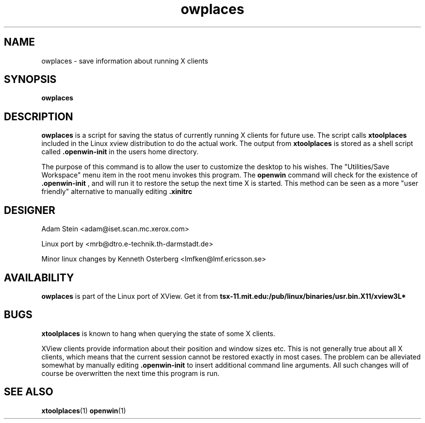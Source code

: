 .TH owplaces 1 "04 Aug 1993"
.SH NAME
owplaces - save information about running X clients
.SH SYNOPSIS
.LP
.B owplaces
.SH DESCRIPTION
.B owplaces
is a script for saving the status of currently running X clients for
future use. The script calls
.B xtoolplaces
included in the Linux xview distribution to do the actual work.
The output from
.B xtoolplaces
is stored as a shell script called
.B .openwin-init
in the users home directory.
.LP
The purpose of this command is to allow the user to customize the desktop
to his wishes. The "Utilities/Save Workspace" menu item in the root menu
invokes this program. The
.B openwin
command will check for the existence of
.B .openwin-init
, and will run it to restore the setup the next time X is started.
This method can be seen as a more "user friendly" alternative
to manually editing
.B .xinitrc
.SH "DESIGNER"
Adam Stein <adam@iset.scan.mc.xerox.com>
.LP
Linux port by <mrb@dtro.e-technik.th-darmstadt.de>
.LP
Minor linux changes by Kenneth Osterberg <lmfken@lmf.ericsson.se>
.SH "AVAILABILITY"
.B owplaces
is part of the Linux port of XView. Get it from
.B tsx-11.mit.edu:/pub/linux/binaries/usr.bin.X11/xview3L*
.SH "BUGS"
.B xtoolplaces
is known to hang when querying the state of some X clients.

XView clients provide information about their position and window sizes etc.
This is not generally true about all X clients, which means that the
current session cannot be restored exactly in most cases. The problem can
be alleviated somewhat by manually editing
.B .openwin-init
to insert additional command line arguments. All such changes will of course
be overwritten the next time this program is run.

.SH "SEE ALSO"
.BR xtoolplaces (1)
.BR openwin (1)

